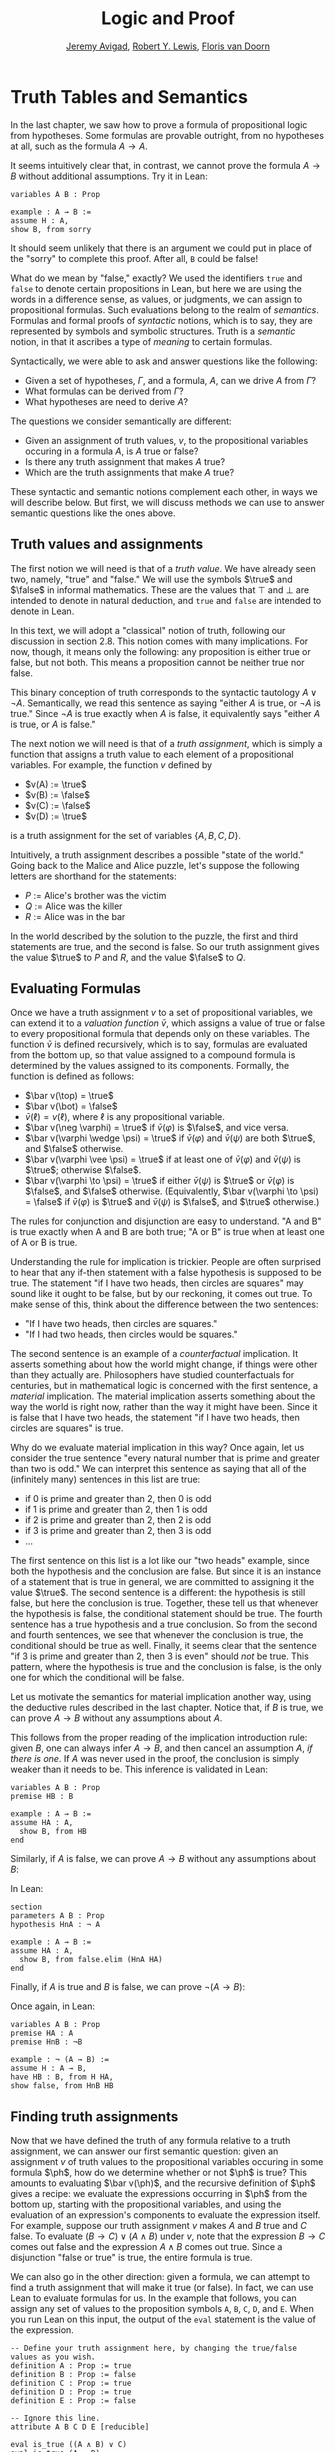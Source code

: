 #+Title: Logic and Proof
#+Author: [[http://www.andrew.cmu.edu/user/avigad][Jeremy Avigad]], [[http://https://www.andrew.cmu.edu/user/rlewis1/][Robert Y. Lewis]],  [[http://http://www.contrib.andrew.cmu.edu/~fpv/][Floris van Doorn]]

* Truth Tables and Semantics

In the last chapter, we saw how to prove a formula of propositional
logic from hypotheses. Some formulas are provable outright, from no
hypotheses at all, such as the formula $A \to A$.

It seems intuitively clear that, in contrast, we cannot prove the
formula $A \to B$ without additional assumptions. Try it in Lean:
#+BEGIN_SRC lean
variables A B : Prop

example : A → B :=
assume H : A,
show B, from sorry
#+END_SRC
It should seem unlikely that there is an argument we could put in
place of the "sorry" to complete this proof. After all, =B= could be
false!

What do we mean by "false," exactly? We used the identifiers =true=
and =false= to denote certain propositions in Lean, but here we are
using the words in a difference sense, as values, or judgments, we
can assign to propositional formulas. Such evaluations belong to the
realm of /semantics/. Formulas and formal proofs of /syntactic/
notions, which is to say, they are represented by symbols and symbolic
structures. Truth is a /semantic/ notion, in that it ascribes a type
of /meaning/ to certain formulas.

Syntactically, we were able to ask and answer questions like the
following:
- Given a set of hypotheses, $\Gamma$, and a formula, $A$, can we
  drive $A$ from $\Gamma$?
- What formulas can be derived from $\Gamma$?
- What hypotheses are need to derive $A$?

The questions we consider semantically are different:
- Given an assignment of truth values, $v$, to the propositional
  variables occuring in a formula $A$, is $A$ true or false?
- Is there any truth assignment that makes $A$ true?
- Which are the truth assignments that make $A$ true?

These syntactic and semantic notions complement each other, in ways we
will describe below. But first, we will discuss methods we can use to
answer semantic questions like the ones above.

** Truth values and assignments

The first notion we will need is that of a /truth value/. We have
already seen two, namely, "true" and "false." We will use the symbols
$\true$ and $\false$ in informal mathematics. These are the values
that $\top$ and $\bot$ are intended to denote in natural deduction,
and =true= and =false= are intended to denote in Lean.

In this text, we will adopt a "classical" notion of truth, following our
discussion in section 2.8. This notion
comes with many implications. For now, though, it means only the
following: any proposition is either true or false, but not both. This
means a proposition cannot be neither true nor false.

This binary conception of truth corresponds to the syntactic tautology
$A \vee \neg A$.  Semantically, we read this sentence as saying
"either $A$ is true, or $\neg A$ is true." Since $\neg A$ is true
exactly when $A$ is false, it equivalently says "either $A$ is true,
or $A$ is false."

The next notion we will need is that of a /truth assignment/, which is
simply a function that assigns a truth value to each element of a
propositional variables. For example, the function $v$ defined by
 
- $v(A) := \true$
- $v(B) := \false$
- $v(C) := \false$
- $v(D) := \true$

is a truth assignment for the set of variables $\{ A, B, C, D \}$. 

Intuitively, a truth assignment describes a possible "state of the
world." Going back to the Malice and Alice puzzle, let's suppose the
following letters are shorthand for the statements:

- $P$ := Alice's brother was the victim
- $Q$ := Alice was the killer
- $R$ := Alice was in the bar

In the world described by the solution to the puzzle, the first and
third statements are true, and the second is false. So our truth
assignment gives the value $\true$ to $P$ and $R$, and the value
$\false$ to $Q$.

** Evaluating Formulas

Once we have a truth assignment $v$ to a set of propositional
variables, we can extend it to a /valuation function/ $\bar v$, which
assigns a value of true or false to every propositional formula that
depends only on these variables. The function $\bar v$ is defined
recursively, which is to say, formulas are evaluated from the bottom
up, so that value assigned to a compound formula is determined by the
values assigned to its components. Formally, the function is defined
as follows:
- $\bar v(\top) = \true$
- $\bar v(\bot) = \false$
- $\bar v(\ell) = v(\ell)$, where $\ell$ is any propositional variable.
- $\bar v(\neg \varphi) = \true$ if $\bar v(\varphi)$ is $\false$, and vice
  versa.
- $\bar v(\varphi \wedge \psi) = \true$ if $\bar v(\varphi)$ and $\bar
  v(\psi)$ are both $\true$, and $\false$ otherwise.
- $\bar v(\varphi \vee \psi) = \true$ if at least one of $\bar v(\varphi)$ and
  $\bar v(\psi)$ is $\true$; otherwise $\false$.
- $\bar v(\varphi \to \psi) = \true$ if either $\bar v(\psi)$ is $\true$ or
  $\bar v(\varphi)$ is $\false$, and $\false$ otherwise. (Equivalently,
  $\bar v(\varphi \to \psi) = \false$ if $\bar v(\varphi)$ is $\true$ and
  $\bar v(\psi)$ is $\false$, and $\true$ otherwise.)
  
The rules for conjunction and disjunction are easy to understand. "A
and B" is true exactly when A and B are both true; "A or B" is true when
at least one of A or B is true.

Understanding the rule for implication is trickier. People are often
surprised to hear that any if-then statement with a false hypothesis
is supposed to be true. The statement "if I have two heads, then
circles are squares" may sound like it ought to be false, but by our
reckoning, it comes out true. To make sense of this, think about the
difference between the two sentences:
- "If I have two heads, then circles are squares."
- "If I had two heads, then circles would be squares."
The second sentence is an example of a /counterfactual/
implication. It asserts something about how the world might change, if
things were other than they actually are. Philosophers have studied
counterfactuals for centuries, but in mathematical logic is concerned
with the first sentence, a /material/ implication. The material
implication asserts something about the way the world is right now,
rather than the way it might have been. Since it is false that I
have two heads, the statement "if I have two heads, then circles are
squares" is true.

Why do we evaluate material implication in this way? Once again, let
us consider the true sentence "every natural number that is prime and
greater than two is odd." We can interpret this sentence as saying
that all of the (infinitely many) sentences in this list are true:
- if 0 is prime and greater than 2, then 0 is odd
- if 1 is prime and greater than 2, then 1 is odd
- if 2 is prime and greater than 2, then 2 is odd
- if 3 is prime and greater than 2, then 3 is odd
- ...

The first sentence on this list is a lot like our "two heads" example,
since both the hypothesis and the conclusion are false. But since it
is an instance of a statement that is true in general, we are
committed to assigning it the value $\true$.  The second sentence is a
different: the hypothesis is still false, but here the conclusion is
true. Together, these tell us that whenever the hypothesis is false,
the conditional statement should be true. The fourth sentence has a
true hypothesis and a true conclusion. So from the second and fourth
sentences, we see that whenever the conclusion is true, the
conditional should be true as well.  Finally, it seems clear that the
sentence "if 3 is prime and greater than 2, then 3 is even" should
/not/ be true. This pattern, where the hypothesis is true and the
conclusion is false, is the only one for which the conditional will be
false.

Let us motivate the semantics for material implication another way,
using the deductive rules described in the last chapter. Notice that,
if $B$ is true, we can prove $A \to B$ without any assumptions about
$A$.
\begin{prooftree}
\AXM{B}
\UIM{A \to B}
\end{prooftree}
This follows from the proper reading of the implication introduction
rule: given $B$, one can always infer $A \to B$, and then cancel an
assumption $A$, \emph{if there is one}. If $A$ was never used in the
proof, the conclusion is simply weaker than it needs to be. This
inference is validated in Lean:
#+BEGIN_SRC lean
variables A B : Prop
premise HB : B

example : A → B :=
assume HA : A, 
  show B, from HB
end
#+END_SRC
Similarly, if $A$ is false, we can prove $A \to B$ without any
assumptions about $B$:
\begin{prooftree}
\AXM{\neg A}
\AXM{}
\UIM{H : A}
\BIM{\bot}
\RLM{H}
\UIM{A \to B}
\end{prooftree}
In Lean:
#+BEGIN_SRC lean
section
parameters A B : Prop
hypothesis HnA : ¬ A

example : A → B :=
assume HA : A, 
  show B, from false.elim (HnA HA)
end
#+END_SRC

Finally, if $A$ is true and $B$ is false, we can prove $\neg (A
\to B)$:
\begin{prooftree}
\AXM{\neg B}
\AXM{}
\UIM{H : A \to B}
\AXM{A}
\BIM{B}
\BIM{\bot}
\RLM{H}
\UIM{\neg (A \to B)}
\end{prooftree}
Once again, in Lean:
#+BEGIN_SRC lean
variables A B : Prop
premise HA : A
premise HnB : ¬B

example : ¬ (A → B) :=
assume H : A → B,
have HB : B, from H HA,
show false, from HnB HB
#+END_SRC

** Finding truth assignments

Now that we have defined the truth of any formula relative to a truth
assignment, we can answer our first semantic question: given an
assignment $v$ of truth values to the propositional variables occuring
in some formula $\ph$, how do we determine whether or not $\ph$ is
true?  This amounts to evaluating $\bar v(\ph)$, and the recursive
definition of $\ph$ gives a recipe: we evaluate the expressions
occurring in $\ph$ from the bottom up, starting with the propositional
variables, and using the evaluation of an expression's components to
evaluate the expression itself. For example, suppose our truth
assignment $v$ makes $A$ and $B$ true and $C$ false. To evaluate $(B
\to C) \vee (A \wedge B)$ under $v$, note that the expression $B \to
C$ comes out false and the expression $A \wedge B$ comes out
true. Since a disjunction "false or true" is true, the entire formula
is true.

We can also go in the other direction: given a formula, we can attempt
to find a truth assignment that will make it true (or false). In fact,
we can use Lean to evaluate formulas for us. In the example that
follows, you can assign any set of values to the proposition symbols
=A=, =B=, =C=, =D=, and =E=. When you run Lean on this input, the
output of the =eval= statement is the value of the expression.
#+BEGIN_SRC lean
-- Define your truth assignment here, by changing the true/false values as you wish.
definition A : Prop := true
definition B : Prop := false
definition C : Prop := true
definition D : Prop := true
definition E : Prop := false

-- Ignore this line.
attribute A B C D E [reducible] 

eval is_true ((A ∧ B) ∨ C)
eval is_true (A → D)
eval is_true (C → (D ∨ ¬E))
eval is_true (¬(A ∧ B ∧ C ∧ D))
#+END_SRC
Try varying the truth assignments, to see what happens. You can add
your own formulas to the end of the input, and evaluate them as
well. Try to find truth assignments that make each of the formulas
tested above evaluate to true. For an extra challenge, try finding a single
truth assignment that makes them all true at the same time.

*** Truth tables

The second and third semantic questions we asked are a little trickier
than the first.  Instead of considering one particular truth
assignment, they ask us to quantify over /all/ possible truth
assignments.

Of course, the number of possible truth assignments depends on the
number of propositional letters we're considering. Since each letter
has two possible values, $n$ letters will produce $2^n$ possible truth
assignments. This number grows very quickly, so we'll mostly look at
smaller formulas here.

We'll use something called a /truth table/ to figure out when, if
ever, a formula is true.  On the left hand side of the truth table,
we'll put all of the possible truth assignments for the present
propositional letters. On the right hand side, we'll put the truth
value of the entire formula under the corresponding assignment.

To begin with, truth tables can be used to concisely summarize the
semantics of our logical connectives:
\begin{center}
\begin{tabular} {|c|c||c|}
\hline
$A$      & $B$      & $A \wedge B$ \\ \hline
$\true$  & $\true$  & $\true$      \\ \hline
$\true$  & $\false$ & $\false$     \\ \hline
$\false$ & $\true$  & $\false$     \\ \hline
$\false$ & $\false$ & $\false$     \\ \hline
\end{tabular}
\quad
\begin{tabular} {|c|c||c|}
\hline
$A$      & $B$      & $A \vee B$ \\ \hline
$\true$  & $\true$  & $\true$      \\ \hline
$\true$  & $\false$ & $\true$      \\ \hline
$\false$ & $\true$  & $\true$      \\ \hline
$\false$ & $\false$ & $\false$     \\ \hline
\end{tabular}
\quad
\begin{tabular} {|c|c||c|}
\hline
$A$      & $B$      & $A \to B$ \\ \hline
$\true$  & $\true$  & $\true$      \\ \hline
$\true$  & $\false$ & $\false$     \\ \hline
$\false$ & $\true$  & $\true$      \\ \hline
$\false$ & $\false$ & $\true$      \\ \hline
\end{tabular}
\end{center}
We wil leave it to you to write the tabel for $\neg A$, as an easy
exercise.

For compound formulas, the style is much the same. Sometimes it can be
helpful to include intermediate columns with the truth values of
subformulas:
\begin{center}
 \begin{tabular} {|c|c|c||c|c||c|}
\hline 
$A$      & $B$      & $C$      & $A \to B$ & $B \to C$ & $(A \to B) \vee (B \to C)$ \\ \hline
$\true$  & $\true$  & $\true$  & $\true$   & $\true$   & $\true$   \\ \hline
$\true$  & $\true$  & $\false$ & $\true$   & $\false$  & $\true$   \\ \hline
$\true$  & $\false$ & $\true$  & $\false$  & $\true$   & $\true$   \\ \hline
$\true$  & $\false$ & $\false$ & $\false$  & $\true$   & $\true$   \\ \hline
$\false$ & $\true$  & $\true$  & $\true$   & $\true$   & $\true$   \\ \hline
$\false$ & $\true$  & $\false$ & $\true$   & $\false$  & $\true$   \\ \hline
$\false$ & $\false$ & $\true$  & $\true$   & $\true$   & $\true$   \\ \hline
$\false$ & $\false$ & $\false$ & $\true$   & $\true$   & $\true$   \\ \hline
\end{tabular}
\end{center}
By writing out the truth table for a formula, we can glance at the
rows and see which truth assignments make the formula true. If all the
entries in the final column are $\true$, as in the above example, the
formula is said to be /valid/.

We can use Lean to check if whether we have evaluated a formula
correctly:
#+BEGIN_SRC lean
/-                   Put your formula here  -/
/-                   \/                     -/
eval let e :=
  λ A      B,        A ∧ (B → A)   in is_true (
( e true   true   ↔  true          ) ∧
( e true   false  ↔  true          ) ∧
( e false  true   ↔  false         ) ∧
( e false  false  ↔  false         ) )
#+END_SRC
You can replace the formula =A ∧ (B → A)= with any other formula
involving the variables =A= and =B=. Then, leaving the first two
columns alone, modify the third column by entering the value =true= or
=false= corresponding to the assignment in the first two columns. The
resulting expression will evaluate to true if and only if you have
entered the correct truth values.

(The precise mechanism by which this works is not important right now,
but in case you are curious, the idea is as follows. In the
expression, the =e= is "locally" defined to be the function which
takes two truth values =A= and =B= as input, and evaluates =A ∧ (B →
A)= relative to these inputs. For each line in the truth table, the
expression checks whether the formula evaluates to the value you
entered, and takes the conjunction of the results.)

Here is the analogous setup for three variables:
#+BEGIN_SRC lean
eval let e :=
  λ A      B      C,        A ∧ (B → C)   in is_true (
( e true   true   true   ↔  true          ) ∧ 
( e true   true   false  ↔  false         ) ∧
( e true   false  true   ↔  true          ) ∧
( e true   false  false  ↔  true          ) ∧
( e false  true   true   ↔  false         ) ∧
( e false  true   false  ↔  false         ) ∧
( e false  false  true   ↔  false         ) ∧
( e false  false  false  ↔  false         ) )
#+END_SRC

** Soundness and Completeness

Fix a deductive system, such as natural deduction. A
propositional formula is said to be /provable/ if there is a formal
proof of it in the system. A propositional formula is said to be a
/tautology/, or /valid/, if it is true under any truth
assignment. Provability is a syntactic notion, insofar as it asserts
the existence of a syntactic object, namely, a proof. Validity is a
semantic notion, insofar as it has to do with truth assignments and
valuations. But, intuitively, these notions should coincide: both
express the idea that a formula $A$ /has/ to be true, or is
/necessarily/ true, and one would expect a good proof system to enable
us to derive the valid formulas.

Because of the way we have chosen our inference rules and defined the
notion of a valuation, this intuition holds true. The statement that
every provable formula is valid is known as /soundness/, and the
statement that we can prove every valid formula is known as
/completeness/.

These notions extend to provability from hypotheses. If $\Gamma$ is a
set of propositional formulas and $A$ is a propositional formula, then
$A$ is said to be a /logical consequence/ of $\Gamma$ if, given any
truth assignment that makes every formula in $\Gamma$ true, $A$ is
true as well. In this extended setting, soundness says that if $A$ is
provable from $\Gamma$, then $A$ is a logical consequence of
$\Gamma$. Completeness runs the other way: if $A$ is a logical
consequence of $\Gamma$, it is provable.

Notice that with the rules of natural deduction, a formula $A$ is
provable from a set of hypotheses $\{ B_1, B_2, \ldots, B_n \}$ if and only
if the formula $B_1 \wedge B_2 \wedge \cdots \wedge B_n \to A$ is
provable outright, that is, from no hypotheses. So, at least for
finite sets of formulas $\Gamma$, the two statements of soundness and
completeness are equivalent.

Proving soundness and completeness belongs to the realm of
/metatheory/, since it requires us to reason about our methods of
reasoning. This is not a central focus of this course: we are more
concerned with /using/ logic and the notion of truth than with
establishing their properties. But the notions of soundness and
completeness play an important role in helping us understand the
nature of the logical notions, and so we will try to provide some
hints here as to why these properties hold for propositional logic.

Proving soundness is easier. We wish to show that whenever $A$ is
provable from a set of hypotheses, $\Gamma$, then $A$ is a logical
consequence of $\Gamma$. In a later chapter, we will consider proofs
by induction, which allows us to establish a property holds of a
general collection of objects by showing that it holds of some
"simple" ones and is preserved under the passage to objects that are
more complex. In the case of natural deduction, it is enough to show
that soundness holds of the most basic proofs --- using the assumption
rule --- and that it is preserved under each rule of inference. The
base case is easy: the assumption rule says that $A$ is provable from
hypothesis $A$, and clearly every truth assignment that makes $A$ true
makes $A$ true. The inductive steps are not much harder; it involves
checking that the rules we have chosen mesh with the semantic
notions. For example, suppose the last rule is the and introduction
rule. In that case, we have a proof of $A$ from some hypotheses
$\Gamma$, and a proof of $B$ from some hypotheses $\Delta$, and we
combine these to form a proof of $A \wedge B$ from the hypotheses in
$\Gamma \cup \Delta$, that is, the hypotheses in both. Inductively, we
can assume that $A$ is a logical consequence of $\Gamma$ and that $B$
is a logical consequence of $\Delta$. Let $v$ be any truth assignment
that makes every formula in $\Gamma \cup \Delta$ true. Then by the
inductive hypothesis, we have that it makes $A$ true, and $B$ true as
well. By the definition of the valuation function, $\bar v (A \wedge
B) = \true$, as required.

Proving completeness is harder. It suffices to show that if $A$ is any
tautology, then $A$ is provable. One strategy is to show that natural
deduction can simulate the method of truth tables. For example,
suppose $A$ is build up from propositional variables $B$ and $C$. Then
in natural deduction, we should be able to prove 

\begin{equation*}
(B \wedge C) \vee (B \wedge \neg C) \vee (\neg B \wedge C) \vee
(\neg B \wedge \neg C),
\end{equation*}

with one disjunct for each line of the truth table. Then, we should
be able to use each disjunct to "evaluate" each expression occurring
in $A$, proving it true or false in accordance with its valuation,
until we have a proof of $A$ itself.

A nicer way to proceed is to express the rules of natural deduction
in a way that allows us to work backwards from $A$ in search of a
proof. In other words, first, we give a procedure for constructing a
derivation of $A$ by working backwards from $A$. Then we argue that if
the procedure fails, then, at the point where it fails, we can find a
truth assignment that makes $A$ false. As a result, if every truth
assignment makes $A$ true, the procedure returns a proof of $A$.

# JA : I think the proof below is more detail than we can / want
# students to see at this stage.

# To show that our proof system is sound, suppose that we have a proof
# of some formula $\varphi$ with no hypotheses. We proceed by induction
# on the length of this proof.

# If the proof has only one inference step, this step must be truth
# introduction, and $\varphi$ must be $\top$. This is because truth
# introduction is our only inference rule that has no hypotheses. Since
# $\top$ always evaluates to true, we are done.

# Now, suppose that any statement we can prove with fewer than $n$
# inference steps must be true, and suppose our proof of $\varphi$ has
# exactly $n$ steps. We examine the final step of the proof.

# - If this final step is $\top$ I, then again, $\varphi$
#   must be $\top$ which evaluates to true.
# - If this final step is $\bot$ E, then we must have a proof of
#   $\bot$ using $n-1$ steps. But by our induction hypothesis, this means
#   that $\bot$ must be true, which cannot be. So the final step cannot
#   be false elimination.
# - If the final step is $\to$ I, then $\varphi$ has the form 
#   $\varphi_1 \to \varphi_2$ and we have a proof in $n-1$ steps
#   that $\varphi_2$ follows from the hypothesis $\varphi_1$. This means
#   that any truth assignment making the hypothesis $\varphi_1$ true must
#   make $\varphi_2$ true as well. And this is exactly the condition
#   under which $\varphi_1 \to \varphi_2$ evaluates to true.
# - Since $\neg$ I is an instance of $\to$ I when $\neg \psi$ is defined to be
#   $\psi \to \bot$, this case is subsumed by the previous.
# - If the final step if $\to$ E, then we have some $psi$ and proofs 
#   of $\psi \to \varphi$ and $\psi$ totaling $n-1$ steps. Thus by our
#   induction hypothesis, $\psi$ and $\psi \to \varphi$ must be valid;
#   if $\psi$ is always true, and $\psi \to \varphi$ is always true,
#   then $\varphi$ must always be true as well.
# - If the final step is $\neg$ E, then we have a proof in $n-1$ steps that
#   $\bot$ follows from the hypothesis $\neg \varphi$. So, any truth
#   assignment that makes $\neg \varphi$ true will make $\bot$ true.
#   But since $\bot$ will never be true, $\neg \varphi$ will never be true,
#   so equivalently $\varphi$ can never be false.
# - If the final step is $\vee$ I, then $\varphi$ has the form
#   $\varphi_1 \vee \varphi_2$, and we have a proof of one of these in $n-1$
#   steps. Suppose for simplicity it's $\varphi_1$. Then $\varphi_1$ must
#   be true, by the induction hypothesis, and $\varphi_1 \vee \varphi_2$
#   must be true by the semantics of $\vee$.
# - If the final step is $\vee$ E, then we have proofs of three formulas
#   totaling $n-1$ steps: $\psi_1 \vee \psi_2$, $\psi_1 \to \varphi$,
#   and $\psi_2 \to \varphi$. Since the disjunction is true, at least one
#   of the disjuncts must be true, and combining this disjunct with 
#   the appropriate one of the two implications shows us that $\varphi$
#   is true as well.
# - Finally, $\wedge$ I and $\wedge$ E are the simplest of the cases.
#   We leave these as an exercise for you!

# What have we shown? We've shown that when we have a proof of $\varphi$
# from no assumptions, no matter what that proof looks like, $\varphi$
# must be true under all truth assignments. So we cannot prove anything
# that is not valid: this is /soundness/.

# If you were asked to show that a formula is provable, you'd know
# how to do it: you'd find a proof of that formula. Arguing that a formula
# is /not/ provable seems trickier, but our soundness theorem helps us our
# here! If we can find a truth assignment that makes a formula false,
# then that formula is not valid, and hence we cannot prove it. By this
# reasoning, it's impossible to prove $A \to B$ without any extra assumptions.

# CONTINUE: completeness
